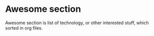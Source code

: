 * Awesome section

Awesome section is list of technology, or other interested stuff, which sorted in org files.
